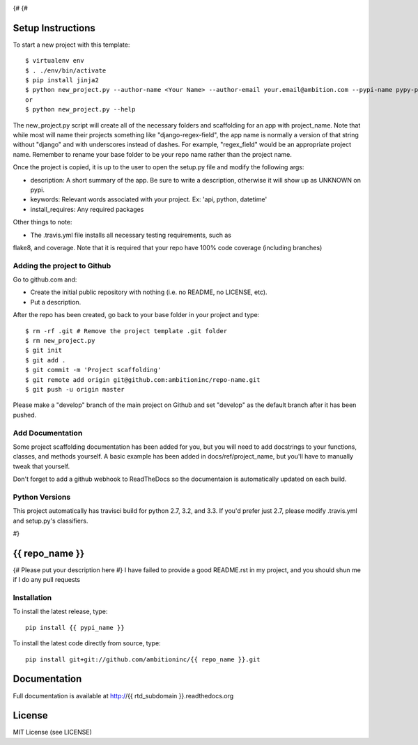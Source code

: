 .. image:: https://travis-ci.org/ambitioninc/{{ repo_name }}.png
   :target: https://travis-ci.org/ambitioninc/{{ repo_name }}

.. image:: https://coveralls.io/repos/ambitioninc/{{ repo_name }}/badge.png?branch=develop
    :target: https://coveralls.io/r/ambitioninc/{{ repo_name }}?branch=develop

.. image:: https://pypip.in/v/{{ repo_name }}/badge.png
    :target: https://pypi.python.org/pypi/{{ repo_name }}/
    :alt: Latest PyPI version

.. image:: https://pypip.in/d/{{ repo_name }}/badge.png
    :target: https://pypi.python.org/pypi/{{ repo_name }}/
    :alt: Number of PyPI downloads
{#
{#

Setup Instructions
==================
To start a new project with this template::

    $ virtualenv env
    $ . ./env/bin/activate
    $ pip install jinja2
    $ python new_project.py --author-name <Your Name> --author-email your.email@ambition.com --pypi-name pypy-package-name --repo-name github-repo-name --project-name python_project_name --rtd-subdomain my-project
    or
    $ python new_project.py --help


The new_project.py script will create all of the necessary folders and
scaffolding for an app with project_name. Note that while most will name their
projects something like "django-regex-field", the app name is normally a
version of that string without "django" and with underscores instead of dashes.
For example, "regex_field" would be an appropriate project name. Remember to
rename your base folder to be your repo name rather than the project name.

Once the project is copied, it is up to the user to open the setup.py file and
modify the following args:

* description: A short summary of the app. Be sure to write a description, otherwise it will show up as UNKNOWN on pypi.
* keywords: Relevant words associated with your project. Ex: 'api, python, datetime'
* install_requires: Any required packages

Other things to note:

* The .travis.yml file installs all necessary testing requirements, such as
flake8, and coverage. Note that it is required that your repo have 100% code
coverage (including branches)

Adding the project to Github
----------------------------

Go to github.com and:

* Create the initial public repository with nothing (i.e. no README, no LICENSE, etc).
* Put a description.

After the repo has been created, go back to your base folder in your project
and type::

    $ rm -rf .git # Remove the project template .git folder
    $ rm new_project.py
    $ git init
    $ git add .
    $ git commit -m 'Project scaffolding'
    $ git remote add origin git@github.com:ambitioninc/repo-name.git
    $ git push -u origin master

Please make a "develop" branch of the main project on Github and set "develop"
as the default branch after it has been pushed.

Add Documentation
-----------------

Some project scaffolding documentation has been added for you, but you will
need to add docstrings to your functions, classes, and methods yourself. A
basic example has been added in docs/ref/project_name, but you'll have to
manually tweak that yourself.

Don't forget to add a github webhook to ReadTheDocs so the documentaion is
automatically updated on each build.

Python Versions
---------------

This project automatically has travisci build for python 2.7, 3.2, and 3.3. If
you'd prefer just 2.7, please modify .travis.yml and setup.py's classifiers.

#}

{{ repo_name }}
===============

{# Please put your description here #}
I have failed to provide a good README.rst in my project, and you should shun
me if I do any pull requests

Installation
------------
To install the latest release, type::

    pip install {{ pypi_name }}

To install the latest code directly from source, type::

    pip install git+git://github.com/ambitioninc/{{ repo_name }}.git

Documentation
=============

Full documentation is available at http://{{ rtd_subdomain }}.readthedocs.org

License
=======
MIT License (see LICENSE)
